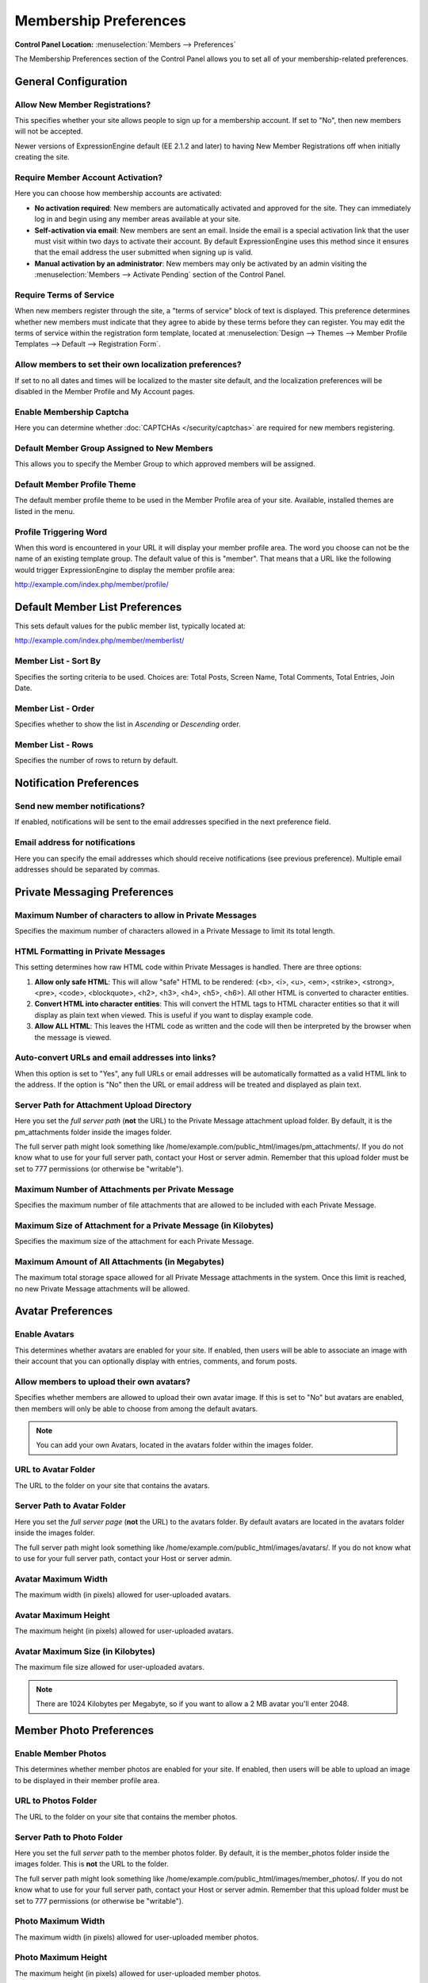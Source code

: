 Membership Preferences
======================

.. rst-class:: cp-path

**Control Panel Location:** :menuselection:`Members --> Preferences`

The Membership Preferences section of the Control Panel allows you to
set all of your membership-related preferences.

General Configuration
---------------------

Allow New Member Registrations?
~~~~~~~~~~~~~~~~~~~~~~~~~~~~~~~

This specifies whether your site allows people to sign up for a
membership account. If set to "No", then new members will not be
accepted.

Newer versions of ExpressionEngine default (EE 2.1.2 and later) to
having New Member Registrations off when initially creating the site.

Require Member Account Activation?
~~~~~~~~~~~~~~~~~~~~~~~~~~~~~~~~~~

Here you can choose how membership accounts are activated:

-  **No activation required**: New members are automatically activated
   and approved for the site. They can immediately log in and begin
   using any member areas available at your site.
-  **Self-activation via email**: New members are sent an email. Inside
   the email is a special activation link that the user must visit
   within two days to activate their account. By default
   ExpressionEngine uses this method since it ensures that the email
   address the user submitted when signing up is valid.
-  **Manual activation by an administrator**: New members may only be
   activated by an admin visiting the :menuselection:`Members -->
   Activate Pending` section of the Control Panel.

Require Terms of Service
~~~~~~~~~~~~~~~~~~~~~~~~

When new members register through the site, a "terms of service" block
of text is displayed. This preference determines whether new members
must indicate that they agree to abide by these terms before they can
register. You may edit the terms of service within the registration form
template, located at :menuselection:`Design --> Themes --> Member
Profile Templates --> Default --> Registration Form`.

Allow members to set their own localization preferences?
~~~~~~~~~~~~~~~~~~~~~~~~~~~~~~~~~~~~~~~~~~~~~~~~~~~~~~~~

If set to no all dates and times will be localized to the master site
default, and the localization preferences will be disabled in the Member
Profile and My Account pages.

Enable Membership Captcha
~~~~~~~~~~~~~~~~~~~~~~~~~

Here you can determine whether :doc:`CAPTCHAs </security/captchas>` are
required for new members registering.

Default Member Group Assigned to New Members
~~~~~~~~~~~~~~~~~~~~~~~~~~~~~~~~~~~~~~~~~~~~

This allows you to specify the Member Group to which approved members
will be assigned.

Default Member Profile Theme
~~~~~~~~~~~~~~~~~~~~~~~~~~~~

The default member profile theme to be used in the Member Profile area
of your site. Available, installed themes are listed in the menu.

Profile Triggering Word
~~~~~~~~~~~~~~~~~~~~~~~

When this word is encountered in your URL it will display your member
profile area. The word you choose can not be the name of an existing
template group. The default value of this is "member". That means that a
URL like the following would trigger ExpressionEngine to display the
member profile area:

http://example.com/index.php/member/profile/

Default Member List Preferences
-------------------------------

This sets default values for the public member list, typically located
at:

http://example.com/index.php/member/memberlist/

Member List - Sort By
~~~~~~~~~~~~~~~~~~~~~

Specifies the sorting criteria to be used. Choices are: Total Posts,
Screen Name, Total Comments, Total Entries, Join Date.

Member List - Order
~~~~~~~~~~~~~~~~~~~

Specifies whether to show the list in *Ascending* or *Descending* order.

Member List - Rows
~~~~~~~~~~~~~~~~~~

Specifies the number of rows to return by default.

Notification Preferences
------------------------

Send new member notifications?
~~~~~~~~~~~~~~~~~~~~~~~~~~~~~~~~~~~~~~~~~~~

If enabled, notifications will be sent to the email addresses specified in the
next preference field.

Email address for notifications
~~~~~~~~~~~~~~~~~~~~~~~~~~~~~~~

Here you can specify the email addresses which should receive notifications (see
previous preference). Multiple email addresses should be separated by commas.

Private Messaging Preferences
-----------------------------

Maximum Number of characters to allow in Private Messages
~~~~~~~~~~~~~~~~~~~~~~~~~~~~~~~~~~~~~~~~~~~~~~~~~~~~~~~~~

Specifies the maximum number of characters allowed in a Private Message
to limit its total length.

HTML Formatting in Private Messages
~~~~~~~~~~~~~~~~~~~~~~~~~~~~~~~~~~~

This setting determines how raw HTML code within Private Messages is
handled. There are three options:

#. **Allow only safe HTML**: This will allow "safe" HTML to be rendered:
   (<b>, <i>, <u>, <em>, <strike>, <strong>, <pre>, <code>,
   <blockquote>, <h2>, <h3>, <h4>, <h5>, <h6>). All other HTML is
   converted to character entities.
#. **Convert HTML into character entities**: This will convert the HTML
   tags to HTML character entities so that it will display as plain text
   when viewed. This is useful if you want to display example code.
#. **Allow ALL HTML**: This leaves the HTML code as written and the code
   will then be interpreted by the browser when the message is viewed.

Auto-convert URLs and email addresses into links?
~~~~~~~~~~~~~~~~~~~~~~~~~~~~~~~~~~~~~~~~~~~~~~~~~

When this option is set to "Yes", any full URLs or email addresses will
be automatically formatted as a valid HTML link to the address. If the
option is "No" then the URL or email address will be treated and
displayed as plain text.

Server Path for Attachment Upload Directory
~~~~~~~~~~~~~~~~~~~~~~~~~~~~~~~~~~~~~~~~~~~

Here you set the *full server path* (**not** the URL) to the Private
Message attachment upload folder. By default, it is the pm\_attachments
folder inside the images folder.

The full server path might look something like
/home/example.com/public\_html/images/pm\_attachments/. If you do not
know what to use for your full server path, contact your Host or server
admin. Remember that this upload folder must be set to 777 permissions
(or otherwise be "writable").

Maximum Number of Attachments per Private Message
~~~~~~~~~~~~~~~~~~~~~~~~~~~~~~~~~~~~~~~~~~~~~~~~~

Specifies the maximum number of file attachments that are allowed to be
included with each Private Message.

Maximum Size of Attachment for a Private Message (in Kilobytes)
~~~~~~~~~~~~~~~~~~~~~~~~~~~~~~~~~~~~~~~~~~~~~~~~~~~~~~~~~~~~~~~

Specifies the maximum size of the attachment for each Private Message.

Maximum Amount of All Attachments (in Megabytes)
~~~~~~~~~~~~~~~~~~~~~~~~~~~~~~~~~~~~~~~~~~~~~~~~

The maximum total storage space allowed for all Private Message
attachments in the system. Once this limit is reached, no new Private
Message attachments will be allowed.

Avatar Preferences
------------------

Enable Avatars
~~~~~~~~~~~~~~

This determines whether avatars are enabled for your site. If enabled,
then users will be able to associate an image with their account that
you can optionally display with entries, comments, and forum posts.

Allow members to upload their own avatars?
~~~~~~~~~~~~~~~~~~~~~~~~~~~~~~~~~~~~~~~~~~

Specifies whether members are allowed to upload their own avatar image.
If this is set to "No" but avatars are enabled, then members will only
be able to choose from among the default avatars. 

.. note:: You can add your own Avatars, located in the avatars folder
   within the images folder.

URL to Avatar Folder
~~~~~~~~~~~~~~~~~~~~

The URL to the folder on your site that contains the avatars.

Server Path to Avatar Folder
~~~~~~~~~~~~~~~~~~~~~~~~~~~~

Here you set the *full server page* (**not** the URL) to the avatars
folder. By default avatars are located in the avatars folder inside the
images folder.

The full server path might look something like
/home/example.com/public\_html/images/avatars/. If you do not know what
to use for your full server path, contact your Host or server admin.

Avatar Maximum Width
~~~~~~~~~~~~~~~~~~~~

The maximum width (in pixels) allowed for user-uploaded avatars.

Avatar Maximum Height
~~~~~~~~~~~~~~~~~~~~~

The maximum height (in pixels) allowed for user-uploaded avatars.

Avatar Maximum Size (in Kilobytes)
~~~~~~~~~~~~~~~~~~~~~~~~~~~~~~~~~~

The maximum file size allowed for user-uploaded avatars. 

.. note:: There are 1024 Kilobytes per Megabyte, so if you want to allow
   a 2 MB avatar you'll enter 2048.

Member Photo Preferences
------------------------

Enable Member Photos
~~~~~~~~~~~~~~~~~~~~

This determines whether member photos are enabled for your site. If
enabled, then users will be able to upload an image to be displayed in
their member profile area.

URL to Photos Folder
~~~~~~~~~~~~~~~~~~~~

The URL to the folder on your site that contains the member photos.

Server Path to Photo Folder
~~~~~~~~~~~~~~~~~~~~~~~~~~~

Here you set the full *server* path to the member photos folder. By
default, it is the member\_photos folder inside the images folder. This
is **not** the URL to the folder.

The full server path might look something like
/home/example.com/public\_html/images/member\_photos/. If you do not
know what to use for your full server path, contact your Host or server
admin. Remember that this upload folder must be set to 777 permissions
(or otherwise be "writable").

Photo Maximum Width
~~~~~~~~~~~~~~~~~~~

The maximum width (in pixels) allowed for user-uploaded member photos.

Photo Maximum Height
~~~~~~~~~~~~~~~~~~~~

The maximum height (in pixels) allowed for user-uploaded member photos.

Photo Maximum Size (in Kilobytes)
~~~~~~~~~~~~~~~~~~~~~~~~~~~~~~~~~

The maximum file size allowed for user-uploaded member photos. 

.. note:: There are 1024 Kilobytes per Megabyte, so if you want to allow
   a 2 MB photo you'll enter 2048.

Signature Preferences
---------------------

Allow Users to have Signatures?
~~~~~~~~~~~~~~~~~~~~~~~~~~~~~~~

This determines whether member signatures are enabled for your site. If
enabled, then users will be able to create a signature for their account
that you can optionally display with entries, comments, and forum posts.

Maximum number of characters per signature
~~~~~~~~~~~~~~~~~~~~~~~~~~~~~~~~~~~~~~~~~~

The maximum number of characters allowed within a member's signature.

Allow image hot linking in signatures?
~~~~~~~~~~~~~~~~~~~~~~~~~~~~~~~~~~~~~~

Specifies whether or not members can "hot link" to images located on
other sites or servers. Most sites do not like other people to hot link
to their content since it basically "steals" their bandwidth.

Allow users to upload an image in their signature?
~~~~~~~~~~~~~~~~~~~~~~~~~~~~~~~~~~~~~~~~~~~~~~~~~~

Determine whether or not members will be allowed to upload images to be
used in their signatures.

URL to Signature Image Upload Folder
~~~~~~~~~~~~~~~~~~~~~~~~~~~~~~~~~~~~

The URL to the folder on your site that contains the signature image
uploads.

Server path to Signature Image Upload Folder
~~~~~~~~~~~~~~~~~~~~~~~~~~~~~~~~~~~~~~~~~~~~

Here you set the *full server page* (**not** the URL) to the signature
image uploads folder. By default, it is the signature\_attachments
folder inside the images folder.

The full server path might look something like
/home/example.com/public\_html/images/signature\_attachments/. If you do
not know what to use for your full server path, contact your Host or
server admin. Remember that this upload folder must be set to 777
permissions (or otherwise be "writable").

Maximum Width of Signature Image
~~~~~~~~~~~~~~~~~~~~~~~~~~~~~~~~

The maximum width (in pixels) allowed for user-uploaded signature
images.

Maximum Height of Signature Image
~~~~~~~~~~~~~~~~~~~~~~~~~~~~~~~~~

The maximum height (in pixels) allowed for user-uploaded signature
images.

Maximum Size (in Kilobytes) of Signature Image
~~~~~~~~~~~~~~~~~~~~~~~~~~~~~~~~~~~~~~~~~~~~~~

The maximum file size allowed for user-uploaded signature images.

